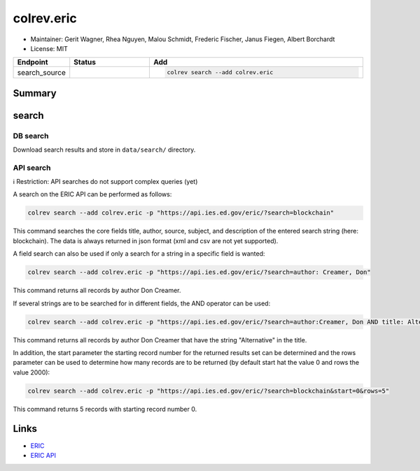 colrev.eric
===========

- Maintainer: Gerit Wagner, Rhea Nguyen, Malou Schmidt, Frederic Fischer, Janus Fiegen, Albert Borchardt
- License: MIT

.. |EXPERIMENTAL| image:: https://img.shields.io/badge/status-experimental-blue
   :height: 14pt
   :target: https://colrev.readthedocs.io/en/latest/dev_docs/dev_status.html
.. |MATURING| image:: https://img.shields.io/badge/status-maturing-yellowgreen
   :height: 14pt
   :target: https://colrev.readthedocs.io/en/latest/dev_docs/dev_status.html
.. |STABLE| image:: https://img.shields.io/badge/status-stable-brightgreen
   :height: 14pt
   :target: https://colrev.readthedocs.io/en/latest/dev_docs/dev_status.html
.. list-table::
   :header-rows: 1
   :widths: 20 30 80

   * - Endpoint
     - Status
     - Add
   * - search_source
     - |EXPERIMENTAL|
     - .. code-block::


         colrev search --add colrev.eric


Summary
-------

search
------

DB search
^^^^^^^^^

Download search results and store in ``data/search/`` directory.

API search
^^^^^^^^^^

ℹ️ Restriction: API searches do not support complex queries (yet)

A search on the ERIC API can be performed as follows:

.. code-block::

   colrev search --add colrev.eric -p "https://api.ies.ed.gov/eric/?search=blockchain"

This command searches the core fields title, author, source, subject, and description of the entered search string (here: blockchain). The data is always returned in json format (xml and csv are not yet supported).

A field search can also be used if only a search for a string in a specific field is wanted:

.. code-block::

   colrev search --add colrev.eric -p "https://api.ies.ed.gov/eric/?search=author: Creamer, Don"

This command returns all records by author Don Creamer.

If several strings are to be searched for in different fields, the AND operator can be used:

.. code-block::

   colrev search --add colrev.eric -p "https://api.ies.ed.gov/eric/?search=author:Creamer, Don AND title: Alternative"

This command returns all records by author Don Creamer that have the string "Alternative" in the title.

In addition, the start parameter the starting record number for the returned results set can be determined and the rows parameter can be used to determine how many records are to be returned (by default start hat the value 0 and rows the value 2000):

.. code-block::

   colrev search --add colrev.eric -p "https://api.ies.ed.gov/eric/?search=blockchain&start=0&rows=5"

This command returns 5 records with starting record number 0.

Links
-----


* `ERIC <https://eric.ed.gov/>`_
* `ERIC API <https://eric.ed.gov/?api>`_
